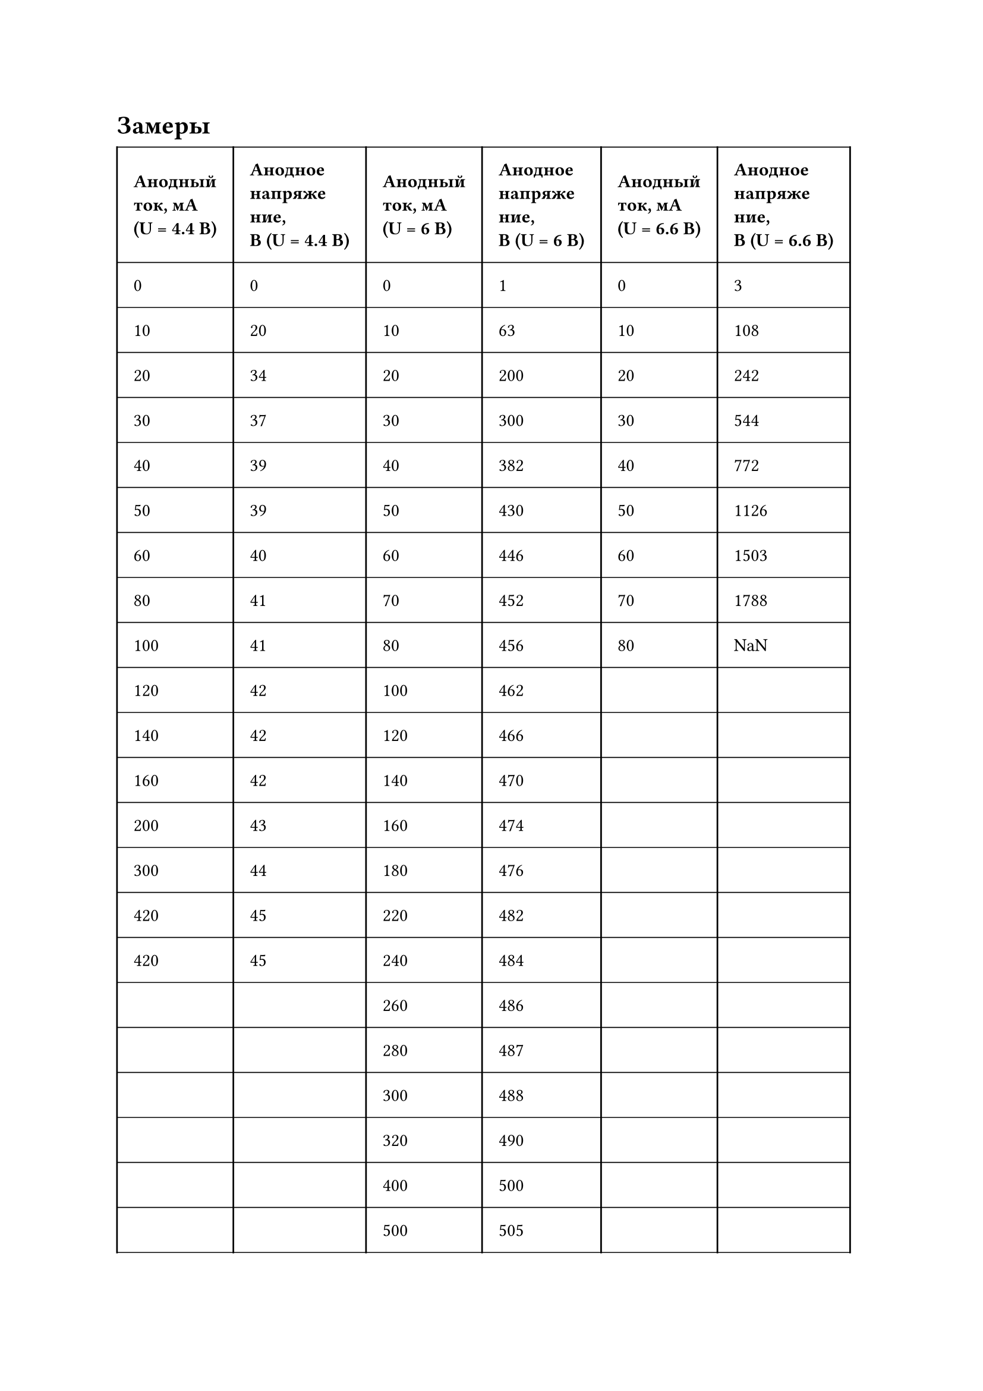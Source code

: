 = Замеры
#set table.hline(stroke: .6pt)
#table(
  columns: (auto, auto, auto, auto, auto, auto),
  stroke: none,
  inset: 10pt,
  align: horizon,
  table.hline(),
  table.header(
    [*Анодный\ ток, мА\ (U = 4.4 В)*], [*Анодное\ напряже\ ние,\ В (U = 4.4 В)*],
    [*Анодный\ ток, мА\ (U = 6 В)*], [*Анодное\ напряже\ ние,\ В (U = 6 В)*],
    [*Анодный\ ток, мА\ (U = 6.6 В)*], [*Анодное\ напряже\ ние,\ В (U = 6.6 В)*],
  ),
  table.hline(),
  table.vline(x: 0),
  table.vline(x: 1),
  table.vline(x: 2),
  table.vline(x: 3),
  table.vline(x: 4),
  table.vline(x: 5),
  table.vline(x: 6),
  [0], [0],
  [0], [1],
  [0], [3],
  table.hline(),
  [10], [20],
  [10], [63],
  [10], [108],
  table.hline(),
  [20], [34],
  [20], [200],
  [20], [242],
  table.hline(),
  [30], [37],
  [30], [300],
  [30], [544],
  table.hline(),
  [40], [39],
  [40], [382],
  [40], [772],
  table.hline(),
  [50], [39],
  [50], [430],
  [50], [1126],
  table.hline(),
  [60], [40],
  [60], [446],
  [60], [1503],
  table.hline(),
  [80], [41],
  [70], [452],
  [70], [1788],
  table.hline(),
  [100], [41],
  [80], [456],
  [80], [NaN],
  table.hline(),
  [120], [42],
  [100], [462],
  [], [],
  table.hline(),
  [140], [42],
  [120], [466],
  [], [],
  table.hline(),
  [160], [42],
  [140], [470],
  [], [],
  table.hline(),
  [200], [43],
  [160], [474],
  [], [],
  table.hline(),
  [300], [44],
  [180], [476],
  [], [],
  table.hline(),
  [420], [45],
  [220], [482],
  [], [],
  table.hline(),
  [420], [45],
  [240], [484],
  [], [],
  table.hline(),
  [], [],
  [260], [486],
  [], [],
  table.hline(),
  [], [],
  [280], [487],
  [], [],
  table.hline(),
  [], [],
  [300], [488],
  [], [],
  table.hline(),
  [], [],
  [320], [490],
  [], [],
  table.hline(),
  [], [],
  [400], [500],
  [], [],
  table.hline(),
  [], [],
  [500], [505],
  [], [],
  table.hline(),
)
